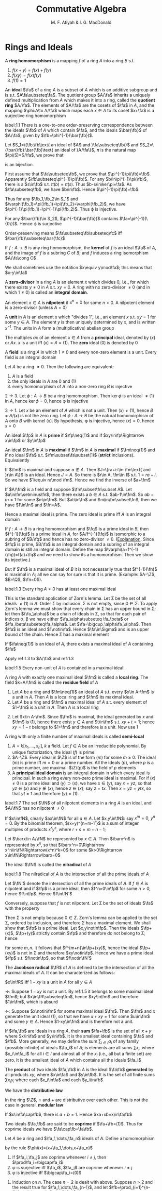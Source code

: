 #+TITLE: Commutative Algebra
#+AUTHOR: M. F. Atiyah & I. G. MacDonald

#+EXPORT_FILE_NAME: ../latex/CommutativeAlgebraAtiyah/CommutativeAlgebraAtiyah.tex
#+LATEX_HEADER: \graphicspath{{../../books/}}
#+LATEX_HEADER: \input{preamble.tex}
#+LATEX_HEADER: \makeindex

* Rings and Ideals
    A *ring homomorphism* is a mapping \(f\) of a ring \(A\) into a ring \(B\) s.t.
    1. \(f(x+y)=f(x)+f(y)\)
    2. \(f(xy)=f(x)f(y)\)
    3. \(f(1)=1\)


    An *ideal* \(\fa\) of a ring \(A\) is a subset of \(A\) which is an additive subgroup and is
    s.t. \(A\fa\subseteq\fa\). The quotient group \(A/\fa\) inherits a uniquely defined multiplication from \(A\)
    which makes it into a ring, called the *quotient ring* \(A/\fa\). The elements of \(A/\fa\) are the
    cosets of \(\fa\) in \(A\), and the mapping \(\phi:A\to A/\fa\) which maps each \(x\in A\) to its
    coset \(x+\fa\) is a surjective ring homomorphism

    #+ATTR_LATEX: :options []
    #+BEGIN_proposition
    label:1.1
    There is a one-to-one order-preserving correspondence between the ideals \(\fb\) of \(A\) which
    contain \(\fa\), and the ideals \(\bar{\fb}\) of \(A/\fa\), given by \(\fb=\phi^{-1}(\bar{\fb})\).
    #+END_proposition

    #+BEGIN_proof
    Let \(S_1=\{\fb:\fb\text{ an ideal of $A$ and }\fa\subseteq\fb\}\)
    and \(S_2=\{\bar{\fb}:\bar{\fb}\text{ an ideal of }A/\fa\}\), \(\pi\) is the natural map \(\pi(S)=S/\fa\), we prove that
    \begin{equation*}
    \varphi:S_1\to S_2\hspace{1cm}\fb\mapsto\pi(\fb)
    \end{equation*}
    is an bijection.

    First assume that \(\fa\subseteq\fb\), we prove that \(\pi^{-1}\pi(\fb)=\fb\). Apparently \(\fb\subseteq\pi^{-1}\pi(\fb)\). For
    any \(b\in\pi^{-1}\pi(\fb)\), there is a \(s\in\fb\) s.t. \(\pi(b)=\pi(s)\). Thus \(b-s\in\ker\pi=\fa\). As \(\fa\subseteq\fb\),
    we have \(b\in\fb\). Hence \(\pi^{-1}\pi(\fb)=\fb\).

    Thus for any \(\fb_1,\fb_2\in S_1\) and \(\varphi(\fb_1)=\pi(\fb_1)=\pi(\fb_2)=\varphi(\fb_2)\), we have \(\pi^{-1}\pi(\fb_1)=\pi^{-1}\pi(\fb_2)\).
    Thus \varphi is injective.

    For any \(\bar{\fb}\in S_2\), \(\pi^{-1}(\bar{\fb})\) contains \(\fa=\pi^{-1}(\{0\})\). Hence \varphi is surjective

    Order-preserving means \(\fa\subseteq\fb\subseteq\fc\) iff \(\bar{\fb}\subseteq\bar{\fc}\)
    #+END_proof

    If \(f:A\to B\) is any ring homomorphism, the *kernel* of \(f\) is an ideal \(\fa\) of \(A\), and the
    image of \(f\) is a subring \(C\) of \(B\); and \(f\) induces a ring isomorphism \(A/\fa\cong C\)

    We shall sometimes use the notation \(x\equiv y\mod\fa\); this means that \(x-y\in\fa\)

    A *zero-divisor* in a ring \(A\) is an element \(x\) which divides 0, i.e., for which there
    exists \(y\neq 0\) in \(A\) s.t. \(xy=0\). A ring with no zero-divisor \(\neq 0\) (and in
    which \(1\neq 0\)) is called an *integral domain*.

    An element \(x\in A\) is *nilpotent* if \(x^n=0\) for some \(n>0\). A nilpotent element is a
    zero-divisor (unless \(A=0\))

    A *unit* in \(A\) is an element \(x\) which "divides 1", i.e., an element \(x\) s.t. \(xy=1\) for
    some \(y\in A\). The element \(y\) is then uniquely determined by \(x\), and is
    written \(x^{-1}\). The units in \(A\) form a (multiplicative) abelian group

    The multiples \(ax\) of an element \(x\in A\) from a *principal* ideal, denoted by \((x)\)
    or \(Ax\). \(x\) is a unit iff \((x)=A=(1)\). The *zero* ideal \((0)\) is denoted by 0

    A *field* is a ring \(A\) in which \(1\neq 0\) and every non-zero element is a unit. Every field is
    an integral domain

    #+ATTR_LATEX: :options []
    #+BEGIN_proposition
    Let \(A\) be a ring \(\neq 0\). Then the following are equivalent:
    1. \(A\) is a field
    2. the only ideals in \(A\) are 0 and (1)
    3. every homomorphism of \(A\) into a non-zero ring \(B\) is injective
    #+END_proposition

    #+BEGIN_proof
    \(2\to 3\). Let \(\phi:A\to B\) be a ring homomorphism. Then \(\ker\phi\) is an ideal \(\neq(1)\) in \(A\),
    hence \(\ker\phi=0\), hence \phi is injective

    \(3\to 1\). Let \(x\) be an element of \(A\) which is not a unit. Then \((x)\neq(1)\),
    hence \(B=A/(x)\) is not the zero ring. Let \(\phi:A\to B\) be the natural homomorphism of \(A\)
    onto \(B\) with kernel \((x)\). By hypothesis, \phi is injective, hence \((x)=0\), hence \(x=0\)
    #+END_proof

    An ideal \(\fp\) in \(A\) is *prime* if \(\fp\neq(1)\) and if \(xy\in\fp\Rightarrow x\in\fp\) or \(y\in\fp\)

    An ideal \(\fm\) in \(A\) is *maximal* if \(\fm\) in \(A\) is *maximal* if \(\fm\neq(1)\) and if no
    ideal \(\fa\) s.t. \(\fm\subset\fa\subset(1)\) (*strict* inclusions). Equivalently
    \begin{gather*}
    \fp\text{ is prime } \Leftrightarrow A/\fp\text{ is an integral domain}\\
    \fm\text{ is maximal } \Leftrightarrow A/\fm\text{ is a field}
    \end{gather*}
    #+BEGIN_proof
    If \(\fm\) is maximal and suppose \(a\notin A\). Then \(J=\{ra+i:i\in \fm\text{ and }r\in A\}\) is an ideal.
    Hence \(J=A\). So there is \(r\in A, \fm\in I\) s.t. \(1=ra+i\). So we have \(1\equiv ra\mod \fm\). Hence we
    find the inverse of \(a+\fm\)

    If \(A/\fm\) is a field and suppose \(\fm\subset\fn\subset A\). Let \(a\in\fm\setminus\fn\), then there exists a \(b\in A\)
    s.t. \(ab-1\in\fm\). So \(ab+m=1\) for some \(m\in\fm\). But \(ab\in\fn\) and \(m\in\fm\subset\fn\), then we
    have \(1\in\fn\) and \(\fn=A\).
    #+END_proof

    Hence a maximal ideal is prime. The zero ideal is prime iff \(A\) is an integral domain

    If \(f:A\to B\) is a ring homomorphism and \(\fq\) is a prime ideal in \(B\), then \(f^{-1}(\fq)\) is
    a prime ideal in \(A\), for \(A/f^{-1}(\fq)\) is isomorphic to a subring of \(B/\fq\) and hence has
    no zero-divisor \(\neq 0\). ([[https://asgarli.wordpress.com/2013/04/21/inverse-image-of-a-prime-ideal-is-prime/][Explanation]]. Since \(\fq\) is prime, \(B/\fa\) is an integral domain and a
    subring of an integral domain is still an integral domain. Define the map
    \(\varphi(a+f^{-1}(\fq))=f(a)+\fq\) and we need to show its a homomorphism. Then we show its injective.)

    But if \(\fn\) is a maximal ideal of \(B\) it is not necessarily true that \(f^{-1}(\fn)\) is
    maximal in \(A\); all we can say for sure is that it is prime. (Example: \(A=\Z\), \(B=\Q\), \(\fn=0\)).

    #+ATTR_LATEX: :options []
    #+BEGIN_theorem
    label:1.3
    Every ring \(A\neq 0\) has at least one maximal ideal
    #+END_theorem

    #+BEGIN_proof
    This is the standard application of Zorn's lemma. Let \Sigma be the set of all ideals \(\neq(1)\)
    in \(A\). Order \Sigma by inclusion. \Sigma is not empty, since \(0\in\Sigma\). To apply Zorn's lemma we must
    show that every chain in \Sigma has an upper bound in \Sigma; let then \((\fa_\alpha)\) be a chain of ideals in
    \Sigma, so that for each pair of indices \alpha, \beta we have either \(\fa_\alpha\subseteq \fa_\beta\) or \(\fa_\beta\subseteq\fa_\alpha\).
    Let \(\fa=\bigcup_\alpha\fa_\alpha\). Then \(\fa\) is an ideal and \(1\notin\fa\). Hence \(\fa\in\Sigma\) and is an upper bound of the
    chain. Hence \Sigma has a maximal element
    #+END_proof

    #+ATTR_LATEX: :options []
    #+BEGIN_corollary
    If \(\fa\neq(1)\) is an ideal of \(A\), there exists a maximal ideal of \(A\) containing \(\fa\)
    #+END_corollary

    #+BEGIN_proof
    Apply ref:1.3 to \(A/\fa\) and ref:1.3
    #+END_proof

    #+ATTR_LATEX: :options []
    #+BEGIN_corollary
    label:1.5
    Every non-unit of \(A\) is contained in a maximal ideal.
    #+END_corollary

    A ring \(A\) with exactly one maximal ideal \(\fm\) is called a *local ring*. The field \(k=A/\fm\) is
    called the *residue field* of \(A\)

    #+ATTR_LATEX: :options []
    #+BEGIN_proposition
    1. Let \(A\) be a ring and \(\fm\neq(1)\) an ideal of \(A\) s.t. every \(x\in A-\fm\) is a unit in \(A\).
       Then \(A\) is a local ring and \(\fm\) its maximal ideal.
    2. Let \(A\) be a ring and \(\fm\) a maximal ideal of \(A\) s.t. every element of \(1+\fm\) is a
       unit in \(A\). Then \(A\) is a local ring
    #+END_proposition

    #+BEGIN_proof
    2. [@2] Let \(x\in A-\fm\). Since \(\fm\) is maximal, the ideal generated by \(x\) and \(\fm\)
       is \((1)\), hence there exist \(y\in A\) and \(t\in\fm\) s.t. \(xy+t=1\); hence \(xy=1-t\) belongs
       to \(1+\fm\) and therefore is a unit. Now use 1
    #+END_proof

    A ring with only a finite number of maximal ideals is called *semi-local*

    #+ATTR_LATEX: :options []n
    #+BEGIN_examplle
    1. \(A=k[x_1,\dots,x_n]\), \(k\) a field. Let \(f\in A\) be an irreducible polynomial. By unique
       factorization, the ideal \((f)\) is prime
    2. \(A=\Z\). Every ideal in \(\Z\) is of the form \((m)\) for some \(m\ge 0\). The ideal \((m)\) is
       prime iff \(m=0\) or a prime number. All the ideals \((p)\), where \(p\) is a prime number,
       are maximal: \(\Z/(p)\) is the field of \(p\) elements
    3. A *principal ideal domain* is an integral domain in which every ideal is principal. In such a
       ring every non-zero prime ideal is maximal. For if \((x)\neq 0\) is a prime ideal
       and \((y)\supset(x)\), we have \(x\in(y)\), say \(x=yz\), so that \(yz\in(x)\) and \(y\notin(x)\),
       hence \(z\in(x)\); say \(z=tx\). Then \(x=yz=ytx\), so that \(yt=1\) and therefore \((y)=(1)\).
    #+END_examplle

    #+ATTR_LATEX: :options []
    #+BEGIN_proposition
    label:1.7
    The set \(\fN\) of all nilpotent elements in a ring \(A\) is an ideal, and \(A/\fN\) has no
    nilpotent \(\neq 0\)
    #+END_proposition

    #+BEGIN_proof
    If \(x\in\fN\), clearly \(ax\in\fN\) for all \(a\in A\). Let \(x,y\in\fN\): say \(x^m=0\), \(y^n=0\). By the
    binomial theorem, \((x+y)^{n+m-1`}\) is a sum of integer multiples of products \(x^ry^s\),
    where \(r+s=m+n-1\);

    Let \(\barx\in A/\fN\) be represented by \(x\in A\). Then \(\barx^n\) is represented by \(x^n\), so
    that \(\barx^n=0\Rightarrow x^n\in\fN\Rightarrow(x^n)^k=0\) for some \(k>0\Rightarrow x\in\fN\Rightarrow\barx=0\)
    #+END_proof

    The ideal \(\fN\) is called the *nilradical* of \(A\)

    #+ATTR_LATEX: :options []
    #+BEGIN_proposition
    label:1.8
    The nilradical of \(A\) is the intersection of all the prime ideals of \(A\)
    #+END_proposition

    #+BEGIN_proof
    Let \(\fN'\) denote the intersection of all the prime ideals of \(A\). If \(f\in A\) is nilpotent
    and if \(\fp\) is a prime ideal, then \(f^n=0\in\fp\) for some \(n>0\), hence \(f\in\fp\). Hence \(f\in\fN'\)

    Conversely, suppose that \(f\) is not nilpotent. Let \Sigma be the set of ideals \(\fa\) with the
    property
    \begin{equation*}
    n>0\Rightarrow f^n\notin\fa
    \end{equation*}
    Then \Sigma is not empty because \(0\in\Sigma\). Zorn's lemma can be applied to the set \Sigma, ordered by
    inclusion, and therefore \Sigma has a maximal element. We shall show that \(\fp\) is a prime ideal.
    Let \(x,y\notin\fp\). Then the ideals \(\fp+(x)\), \(\fp+(y)\) strictly contain \(\fp\) and therefore do not
    belong to \Sigma; hence
    \begin{equation*}
    f^m\in\fp+(x),\quad f^n\in\fp+(y)
    \end{equation*}
    for some \(m,n\). It follows that \(f^{m+n}\in\fp+(xy)\), hence the ideal \(\fp+(xy)\) is not in
    \Sigma and therefore \(xy\notin\fp\). Hence we have a prime ideal \(\fp\) s.t. \(f\notin\fp\), so that \(f\notin\fN'\)
    #+END_proof

    The *Jacobson radical* \(\fR\) of \(A\) is defined to be the intersection of all the maximal ideals
    of \(A\). It can be characterized as follows:

    #+ATTR_LATEX: :options []
    #+BEGIN_proposition
    \(x\in\fR\) iff \(1-xy\) is a unit in \(A\) for all \(y\in A\)
    #+END_proposition

    #+BEGIN_proof
    \(\Rightarrow\): Suppose \(1-xy\) is not a unit. By ref:1.5 it belongs to some maximal ideal \(\fm\);
    but \(x\in\fR\subseteq\fm\), hence \(xy\in\fm\) and therefore \(1\in\fm\), which is absurd

    \(\Leftarrow\): Suppose \(x\notin\fm\) for some maximal ideal \(\fm\). Then \(\fm\) and \(x\) generate the unit
    ideal \((1)\), so that we have \(u+xy=1\) for some \(u\in\fm\) and some \(y\in A\). Hence \(1-xy\in\fm\)
    and is therefore not a unit.
    #+END_proof

    If \(\fa,\fb\) are ideals in a ring \(A\), their *sum* \(\fa+\fb\) is the set of all \(x+y\) where \(x\in\fa\)
    and \(y\in\fb\). It is the smallest ideal containing \(\fa\) and \(\fb\). More generally, we may define
    the sum \(\sum_{i\in I}a_i\) of any family (possibly infinite) of ideals \(\fa_i\) of \(A\); is elements
    are all sums \(\sum x_i\), where \(x_i\in\fa_i\) for all \(i\in I\) and almost all of the \(x_i\) (i.e., all
    but a finite set) are zero. It is the smallest ideal of \(A\) which contains all the ideals \(\fa_i\)

    The *product* of two ideals \(\fa,\fb\) in \(A\) is the ideal \(\fa\fb\) *generated* by all products \(xy\),
    where \(x\in\fa\) and \(y\in\fb\). It is the set of all finite sums \(\sum x_iy_i\) where each \(x_i\in\fa\) and
    each \(y_i\in\fb\)

    We have the *distributive law*
    \begin{equation*}
    \fa(\fb+\fc)=\fa\fb+\fa\fc
    \end{equation*}
    In the ring \(\Z\), \(\cap\) and + are distributive over each other. This is not the case in
    general. *modular law*
    \begin{equation*}
    \fa\cap(\fb+\fc)=\fa\cap\fb+\fa\cap\fb\text{ if }\fa\supseteq\fb\text{ or }\fa\supseteq\fc
    \end{equation*}
    \begin{equation*}
    \fa\cap\fb=\fa\fb\text{ provided }\fa+\fb=(1)
    \end{equation*}
    If \(x\in\fa\cap\fb\), there is \(a+b=1\). Hence \(xa+xb=x\in\fa\fb\)

    Two ideals \(\fa,\fb\) are said to be *coprime* if \(\fa+\fb=(1)\). Thus for coprime ideals we
    have \(\fa\cap\fb=\fa\fb\).

    Let \(A\) be a ring and \(\fa_1,\dots,\fa_n\) ideals of \(A\). Define a homomorphism
    \begin{equation*}
    \phi:A\to\prod_{i=1}^n(A/\fa_i)
    \end{equation*}
    by the rule \(\phi(x)=(x+\fa_1,\dots,x+\fa_n)\)

    #+ATTR_LATEX: :options []
    #+BEGIN_proposition
    1. If \(\fa_i,\fa_j\) are coprime whenever \(i\neq j\), then \(\prod\fa_i=\bigcap\fa_i\)
    2. \phi is surjective iff \(\fa_i\), \(\fa_j\) are coprime whenever \(i\neq j\)
    3. \phi is injective iff \(\bigcap\fa_i=(0)\)
    #+END_proposition

    #+BEGIN_proof
    1. Induction on \(n\). The case \(n=2\) is dealt with above. Suppose \(n>2\) and the result true
       for \(\fa_1,\dots,\fa_{n-1}\), and let \(\fb=\prod_{i=1}^{n-1}\fa_i=\bigcap_{i=1}^{n-1}\fa_i\). As we have \(x_i+y_i=1\)
       (\(x_i\in\fa_i,y_i\in\fa_n\)) and therefore
       \begin{equation*}
       \prod_{i=1}^{n-1}x_i=\prod_{i=1}^{n-1}(1-y_i)\equiv 1\mod \fa_n
       \end{equation*}
       Hence \(\fa_n+\fb=(1)\) and so
       \begin{equation*}
       \prod_{i=1}^n\fa_i=\fb\fa_n=\fb\cap\fa_n=\bigcap_{i=1}^n\fa_i
       \end{equation*}
    2. \(\Rightarrow\): Let's show for example that \(\fa_1,\fa_2\) are coprime. There exists \(x\in A\)
       s.t. \(\phi(x)=(1,0,\dots,0)\); hence \(x\equiv 1\mod\fa_1\) and \(x\equiv 0\mod\fa_2\), so that
       \begin{equation*}
       1=(1-x)+x\in\fa_1+\fa_2
       \end{equation*}
       \(\Leftarrow\): It is enough to show, for example, that there is an element \(x\in A\)
       s.t. \(\phi(x)=(1,0,\dots,0)\). Since \(\fa_1+\fa_i=(1)\) (\(i>1\)) we have \(u_i+v_i=1\) (\(u_i\in\fa_1,v_i\in\fa_i\)).
       Take \(x=\prod_{i=2}^nv_i\), then \(x=\prod(1-u_i)\equiv 1\mod\fa_1\). Hence \(\phi(x)=(1,0,\dots,0)\)
    3. \(\bigcap\fa_i\) is the kernel of \phi
    #+END_proof

    #+ATTR_LATEX: :options []
    #+BEGIN_proposition
    1. Let \(\fp_1,\dots,\fp_n\) be prime ideals and let \(\fa\) be an ideal contained in \(\bigcup_{i=1}^n\fp_i\).
       Then \(\fa\subseteq\fp_i\) for some \(i\).
    2. Let \(\fa_1,\dots,\fa_n\) be ideals and let \(\fp\) be a prime ideal containing \(\bigcap_{i=1}^n\fa_i\).
       Then \(\fp\supseteq\fa_i\) for some \(i\). If \(\fp=\bigcap\fa_i\), then \(\fp=\fa_i\) for some \(i\)
    #+END_proposition

    #+BEGIN_proof
    1. induction on \(n\) in the form
       \begin{equation*}
       \fa\not\subseteq\fp_i(1\le i\le n)\Rightarrow\fa\not\subseteq\bigcup_{i=1}^n\fp_i
       \end{equation*}
       It is true for \(n=1\). If \(n>1\) and the result is true for \(n-1\), then for each \(i\)
       there exists \(x_i\in\fa\) s.t. \(x_i\notin\fp_j\) whenever \(j\neq i\). If for some \(i\) we have \(x_i\notin\fp_i\),
       we are through. If not, then \(x_i\in\fp_i\) for all \(i\). Consider the element
       \begin{equation*}
       y=\sum_{i=1}^nx_1x_2\cdots x_{i-1}x_{i+1}\cdots x_n
       \end{equation*}
       we have \(y\in\fa\) and \(y\notin\fp_i\) (\(1\le i\le n\)). Hence \(\fa\not\subseteq\bigcup_{i=1}^n\fp_i\)
    2. Suppose \(\fp\not\supseteq\fa_i\) for all \(i\). Then there exist \(x_i\in\fa_i\), \(x_i\notin\fp\) (\(1\le i\le n\)) and
       therefore \(\prod x_i\in\prod\fa_i\subseteq\bigcap\fa_i\); but \(\prod x_i\notin\fp\) since \(\fp\) is prime. Hence \(\fp\not\supseteq\bigcap\fa_i\)

       If \(\fp=\bigcap\fa_i\), then \(\fp\subseteq\fa_i\) and hence \(\fp=\fa_i\) for some \(i\).
    #+END_proof

    If \(\fa,\fb\) are ideals in a ring \(A\), their *ideal quotient* is
    \begin{equation*}
    (\fa:\fb)=\{x\in A:x\fb\subseteq\fa\}
    \end{equation*}
    which is an ideal. In particular, \((0:\fb)\) is called the *annihilator* of \(\fb\) and is also
    denoted by \(\Ann(\fb)\): it is the set of all \(x\in A\) s.t. \(x\fb=0\). In this notation the set of
    all zero-divisors in \(A\) is
    \begin{equation*}
    D=\bigcup_{x\neq 0}\Ann(x)
    \end{equation*}

    If \(\fb\) is a principal ideal \((x)\), we shall write \((\fa:x)\) in place of \((\fa:(x))\)

    #+ATTR_LATEX: :options []
    #+BEGIN_examplle
    If \(A=\Z\), \(\fa=(m)\), \(\fb=(n)\), where say \(m=\prod_pp^{\mu_p}\), \(n=\prod_pp^{\nu_p}\),
    then \((\fa:\fb)=(q)\) where \(q=\prod_pp^{\gamma_p}\) and
    \begin{equation*}
    \gamma_p=\max(\mu_p-\nu_p,0)=\mu_p-\min(\mu_p,\nu_p)
    \end{equation*}
    Hence \(q=m/(m,n)\), where \((m,n)\) is the h.c.f. of \(m\) and \(n\)
    #+END_examplle

    #+BEGIN_exercise
    1. \(\fa\subseteq(\fa:\fb)\)
    2. \((\fa:\fb)\fb\subseteq\fa\)
    3. \((\fa:\fb):\fc=(\fa:\fb\fc)=((\fa:\fc):\fb)\)
    4. \((\bigcap_i\fa_i:\fb)=\bigcap_i(\fa_i:\fb)\)
    5. \((\fa:\sum_i\fb_i)=\bigcap(\fa:\fb_i)\)

    #+END_exercise

    #+BEGIN_proof
    3. [@3] \((\fa:\fb):\fc=\{x\in A:x\fc\subseteq\fa:\fb\}\). for any \(c\in\fc\), \(xc\fb\subseteq\fa\). Hence \(x\fc\fb\subseteq\fa\).
    5. [@5] \((\fa:\sum_i\fb_i)=\{x\in A:x\sum_i\fb_i\subseteq\fa\}\)
    #+END_proof

    If \(\fa\) is any ideal of \(A\), the *radical* of \(\fa\) is
    \begin{equation*}
    r(\fa)=\{x\in A:x^n\in\fa\text{ for some }n>0\}
    \end{equation*}
    if \(\phi:A\to A/\fa\) is the standard homomorphism, then \(r(\fa)=\phi^{-1}(\fN_{A/\fa})\) and hence \(r(\fa)\)
    is an ideal by ref:1.7

    #+BEGIN_exercise
    1. \(r(\fa)\supseteq\fa\)
    2. \(r(r(\fa))=r(\fa)\)
    3. \(r(\fa\fb)=r(\fa\cap\fb)=r(\fa)\cap r(\fb)\)
    4. \(r(\fa)=(1)\) iff \(\fa=(1)\).
    5. \(r(\fa+\fb)=r(r(\fa)+r(\fb))\)
    6. if \(\fp\) is prime, \(r(\fp^n)=\fp\) for all \(n>0\)
    #+END_exercise

    #+BEGIN_proof
    5. [@5] \(x\in r(\fa+\fb)\) iff \(x^n\in\fa+\fb\). \(y\in r(r(\fa)+r(\fb))\) iff \(y^m=a+b\), where \(a^{n_a}\in\fa\)
       and \(b^{n_b}\in\fb\).
       Then \((y^m)^{n_a+n_b}=(a+b)^{n_a+n_b}\in\fa+\fb\)
    6. \(x\in r(\fp^n)\) iff \(x^m\in\fp^n\), then \(x^m=p_1\cdots p_n\in\fp\)
    #+END_proof

    #+ATTR_LATEX: :options []
    #+BEGIN_proposition
    The radical of an ideal \(\fa\) is the intersection of the prime ideals which contain \(\fa\)
    #+END_proposition

    #+BEGIN_proof
    Apply ref:1.8 to \(A/\fa\).

    Nilradical of \(A/\fa\) is the radical of \(\fa\).
    #+END_proof

    More generally, we may define the radical \(r(E)\) of any *subset* \(E\) of \(A\) in the same way.
    It is *not* an ideal in general. We have \(r(\bigcup_\alpha E_\alpha)=\bigcup r(E_\alpha)\) for any family of subsets \(E_\alpha\)
    of \(A\)

    #+ATTR_LATEX: :options []
    #+BEGIN_proposition
    \(D=\) set of zero-divisors of \(A=\bigcup_{x\neq 0}r(\Ann(x))\)
    #+END_proposition

    #+BEGIN_proof
    \(D=r(D)=r(\bigcup_{x\neq 0}\Ann(x))=\bigcup_{x\neq 0}r(\Ann(x))\)
    #+END_proof

    #+ATTR_LATEX: :options []
    #+BEGIN_examplle
    If \(A=\Z\), \(\fa=(m)\), let \(p_i\) (\(1\le i\le r\)) be the distinct prime divisors of \(m\).
    Then \(r(\fa)=(p_1\cdots p_r)=\bigcap_{i=1}^n(p_i)\)
    #+END_examplle

    #+ATTR_LATEX: :options []
    #+BEGIN_proposition
    Let \(\fa\), \(\fb\) be ideals in a ring \(A\) s.t. \(r(\fa)\), \(r(\fb)\) are coprime. Then \(\fa\)
    and \(\fb\) are coprime.
    #+END_proposition

    #+BEGIN_proof
    \(r(\fa+\fb)=r(r(\fa)+r(\fb))=r(1)=(1)\), hence \(\fa+\fb=(1)\)
    #+END_proof

    Let \(f:A\to B\) be a ring homomorphism. If \(\fa\) is an ideal in \(A\), the set \(f(\fa)\) is not
    necessarily an ideal in \(B\) (e.g. \(\Z\to\Q\)). We define the *extension* \(\fa^e\) of \(\fa\) to be the
    ideal \(Bf(\fa)\) generated by \(f(\fa)\) in \(B\): explicitly, \(\fa^e\) is the set of all
    sums \(\sum y_if(x_i)\) where \(x_i\in\fa\), \(y_i\in B\)

    If \(\fb\) is an ideal of \(B\), then \(f^{-1}(\fb)\) is always an ideal of \(A\), called the
    *contraction* \(\fb^c\) of \(\fb\). If \(\fb\) is prime, then \(\fb^c\) is prime. If \(\fa\) is prime, \(\fa^e\)
    need not be prime (\(f:\Z\to\Q\),\(\fa\neq 0\), then \(\fa^e=\Q\), which is not a prime ideal)

    We can factorize \(f\) as follows:
    \begin{equation*}
    f\xrightarrow{p}f(A)\xrightarrow{j}B
    \end{equation*}
    where \(p\) is surjective and \(j\) is injective

    #+ATTR_LATEX: :options []
    #+BEGIN_examplle
    Consider \(\Z\to\Z[i]\), where \(i=\sqrt{-1}\). A prime ideal \((p)\) of \(\Z\) may or may not stay
    prime when extended to \(\Z[i]\). In fact \(\Z[i]\) is a principal ideal domain (because it has a
    Euclidean algorithm, i.e., a Euclidean ring) and the situation is as follows:
    1. \((2^e)=((1+i)^2)\), the *square* of a prime ideal in \(\Z[i]\)
    2. if \(p\equiv 1\mod 4\) then \((p)^e\) is the product of two distinct prime ideals
       (for example, \((5)^e=(2+i)(2-i)\))
    3. if \(p\equiv 3\mod 4\) then \((p)^e\) is prime in \(\Z[i]\)
    #+END_examplle

    Let \(f:A\to B\), \(\fa\) and \(\fb\) be as before. Then
    #+ATTR_LATEX: :options []
    #+BEGIN_proposition
    1. \(\fa\subseteq\fa^{ec}\), \(\fb\supseteq\fb^{ce}\)
    2. \(\fb^c=\fb^{cec}\), \(\fa^e=\fa^{ece}\)
    3. If \(C\) is the set of contracted ideals in \(A\) and if \(E\) is the set of extended ideals
       in \(B\), then \(C=\{\fa\mid\fa^{ec}=\fa\}\), \(E=\{\fb\mid\fb^{ce}=\fb\}\), and \(\fa\mapsto\fa^e\) is a bijective map
       of \(C\) onto \(E\), whose inverse is \(\fb\mapsto\fb^c\).
    #+END_proposition

    #+BEGIN_proof
    3. [@3] If \(\fa\in C\), then \(\fa=\fb^c=\fb^{cec}=\fa^{ec}\); conversely if \(\fa=\fa^{ec}\) then \(\fa\) is the
       contraction of \(\fa^e\).
    #+END_proof

    #+BEGIN_proof
    1.
    #+END_proof

    #+BEGIN_exercise
    If \(\fa_1,\fa_2\) are ideals of \(A\) and if \(\fb_1,\fb_2\) are ideals of \(B\), then
    \begin{alignat*}{2}
    &(\fa_1+\fa_2)^e=\fa_1^e+\fa_2^e\quad&&(\fb_1+\fb_2)^c\supseteq\fb_1^c+\fb_2^c\\
    \end{alignat*}
    #+END_exercise
** Exercise
    #+BEGIN_exercise
    label:ex1.1
    Let \(x\) be a nilpotent element of a ring \(A\). Show that \(1+x\) is a unit of \(A\). Deduce
    that the sum of a nilpotent element and a unit is a unit
    #+END_exercise

    #+BEGIN_proof
    \(x\) is a element of a nilradical, which is the intersection all prime ideals. Since every
    maximal ideal is a prime ideal, then nilradical is a subset of Jacobson radical.
    Then \(1-(-u^{-1})x\) is a unit for some unit \(u\), hence \(u+x\) is a unit
    #+END_proof
